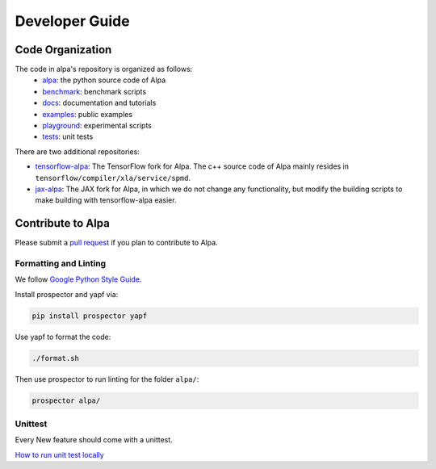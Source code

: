 ===============
Developer Guide
===============

Code Organization
=================

The code in alpa's repository is organized as follows:
  - `alpa <https://github.com/alpa-projects/alpa/tree/main/alpa>`__: the python source code of Alpa
  - `benchmark <https://github.com/alpa-projects/alpa/tree/main/benchmark>`__: benchmark scripts
  - `docs <https://github.com/alpa-projects/alpa/tree/main/docs>`__: documentation and tutorials
  - `examples <https://github.com/alpa-projects/alpa/tree/main/examples>`__: public examples
  - `playground <https://github.com/alpa-projects/alpa/tree/main/playground>`__: experimental scripts
  - `tests <https://github.com/alpa-projects/alpa/tree/main/tests>`__: unit tests

There are two additional repositories:

- `tensorflow-alpa <https://github.com/alpa-projects/tensorflow-alpa>`__: The TensorFlow fork for Alpa.
  The c++ source code of Alpa mainly resides in ``tensorflow/compiler/xla/service/spmd``.
- `jax-alpa <https://github.com/alpa-projects/jax-alpa>`__: The JAX fork for Alpa, in which we do not change any
  functionality, but modify the building scripts to make building with tensorflow-alpa easier.


Contribute to Alpa
==================
Please submit a `pull request <https://github.com/alpa-projects/alpa/compare>`__ if you plan to contribute to Alpa.

Formatting and Linting
----------------------
We follow `Google Python Style Guide <https://google.github.io/styleguide/pyguide.html>`__.

Install prospector and yapf via:

.. code-block:: bash

    pip install prospector yapf

Use yapf to format the code:

.. code-block:: bash

    ./format.sh

Then use prospector to run linting for the folder ``alpa/``:

.. code-block:: bash

    prospector alpa/

Unittest
--------
Every New feature should come with a unittest.

`How to run unit test locally <https://github.com/alpa-projects/alpa/tree/main/alpa/tests/README.md>`_
